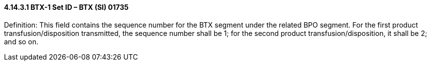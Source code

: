 ==== 4.14.3.1 BTX-1 Set ID – BTX (SI) 01735

Definition: This field contains the sequence number for the BTX segment under the related BPO segment. For the first product transfusion/disposition transmitted, the sequence number shall be 1; for the second product transfusion/disposition, it shall be 2; and so on.

